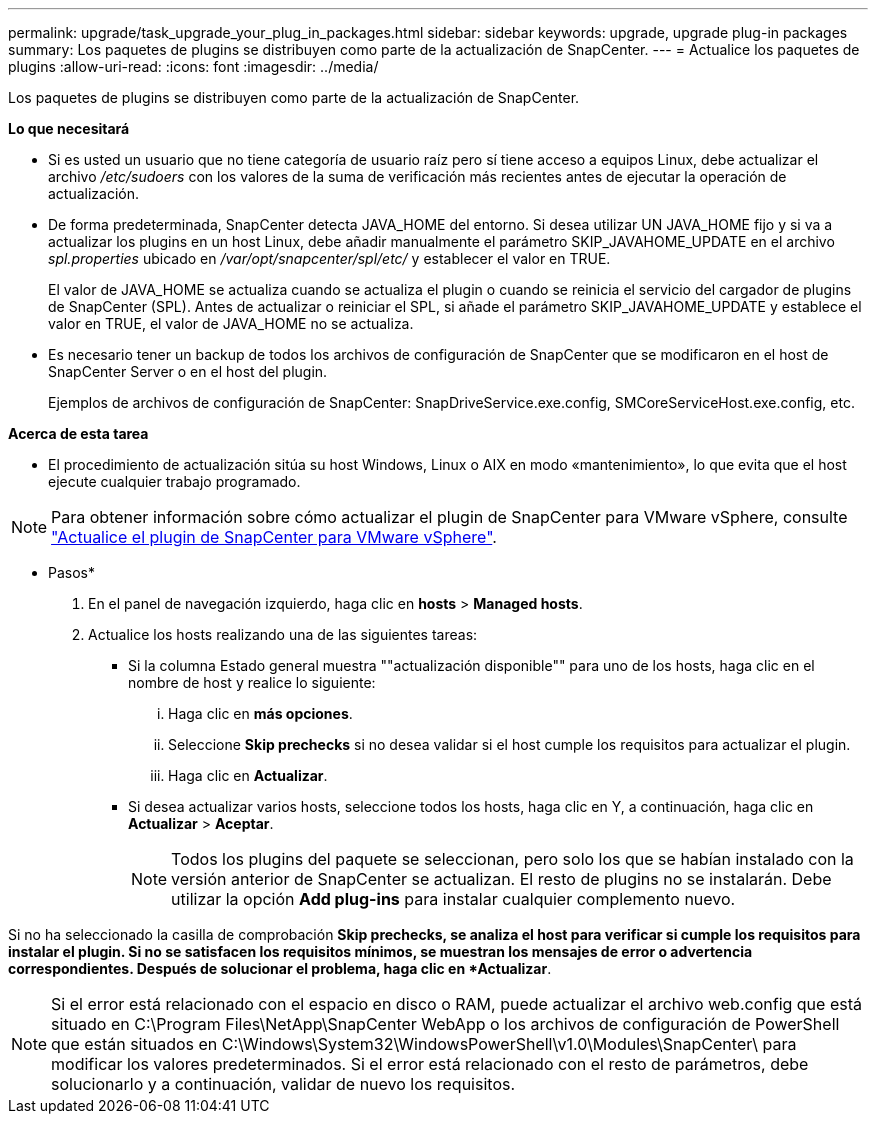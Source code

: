 ---
permalink: upgrade/task_upgrade_your_plug_in_packages.html 
sidebar: sidebar 
keywords: upgrade, upgrade plug-in packages 
summary: Los paquetes de plugins se distribuyen como parte de la actualización de SnapCenter. 
---
= Actualice los paquetes de plugins
:allow-uri-read: 
:icons: font
:imagesdir: ../media/


[role="lead"]
Los paquetes de plugins se distribuyen como parte de la actualización de SnapCenter.

*Lo que necesitará*

* Si es usted un usuario que no tiene categoría de usuario raíz pero sí tiene acceso a equipos Linux, debe actualizar el archivo _/etc/sudoers_ con los valores de la suma de verificación más recientes antes de ejecutar la operación de actualización.
* De forma predeterminada, SnapCenter detecta JAVA_HOME del entorno. Si desea utilizar UN JAVA_HOME fijo y si va a actualizar los plugins en un host Linux, debe añadir manualmente el parámetro SKIP_JAVAHOME_UPDATE en el archivo _spl.properties_ ubicado en _/var/opt/snapcenter/spl/etc/_ y establecer el valor en TRUE.
+
El valor de JAVA_HOME se actualiza cuando se actualiza el plugin o cuando se reinicia el servicio del cargador de plugins de SnapCenter (SPL). Antes de actualizar o reiniciar el SPL, si añade el parámetro SKIP_JAVAHOME_UPDATE y establece el valor en TRUE, el valor de JAVA_HOME no se actualiza.

* Es necesario tener un backup de todos los archivos de configuración de SnapCenter que se modificaron en el host de SnapCenter Server o en el host del plugin.
+
Ejemplos de archivos de configuración de SnapCenter: SnapDriveService.exe.config, SMCoreServiceHost.exe.config, etc.



*Acerca de esta tarea*

* El procedimiento de actualización sitúa su host Windows, Linux o AIX en modo «mantenimiento», lo que evita que el host ejecute cualquier trabajo programado.



NOTE: Para obtener información sobre cómo actualizar el plugin de SnapCenter para VMware vSphere, consulte https://docs.netapp.com/us-en/sc-plugin-vmware-vsphere/scpivs44_upgrade.html["Actualice el plugin de SnapCenter para VMware vSphere"^].

* Pasos*

. En el panel de navegación izquierdo, haga clic en *hosts* > *Managed hosts*.
. Actualice los hosts realizando una de las siguientes tareas:
+
** Si la columna Estado general muestra ""actualización disponible"" para uno de los hosts, haga clic en el nombre de host y realice lo siguiente:
+
... Haga clic en *más opciones*.
... Seleccione *Skip prechecks* si no desea validar si el host cumple los requisitos para actualizar el plugin.
... Haga clic en *Actualizar*.


** Si desea actualizar varios hosts, seleccione todos los hosts, haga clic en image:../media/more_icon.gif[""]Y, a continuación, haga clic en *Actualizar* > *Aceptar*.
+

NOTE: Todos los plugins del paquete se seleccionan, pero solo los que se habían instalado con la versión anterior de SnapCenter se actualizan. El resto de plugins no se instalarán. Debe utilizar la opción *Add plug-ins* para instalar cualquier complemento nuevo.





Si no ha seleccionado la casilla de comprobación *Skip prechecks, se analiza el host para verificar si cumple los requisitos para instalar el plugin. Si no se satisfacen los requisitos mínimos, se muestran los mensajes de error o advertencia correspondientes. Después de solucionar el problema, haga clic en *Actualizar*.


NOTE: Si el error está relacionado con el espacio en disco o RAM, puede actualizar el archivo web.config que está situado en C:\Program Files\NetApp\SnapCenter WebApp o los archivos de configuración de PowerShell que están situados en C:\Windows\System32\WindowsPowerShell\v1.0\Modules\SnapCenter\ para modificar los valores predeterminados. Si el error está relacionado con el resto de parámetros, debe solucionarlo y a continuación, validar de nuevo los requisitos.
